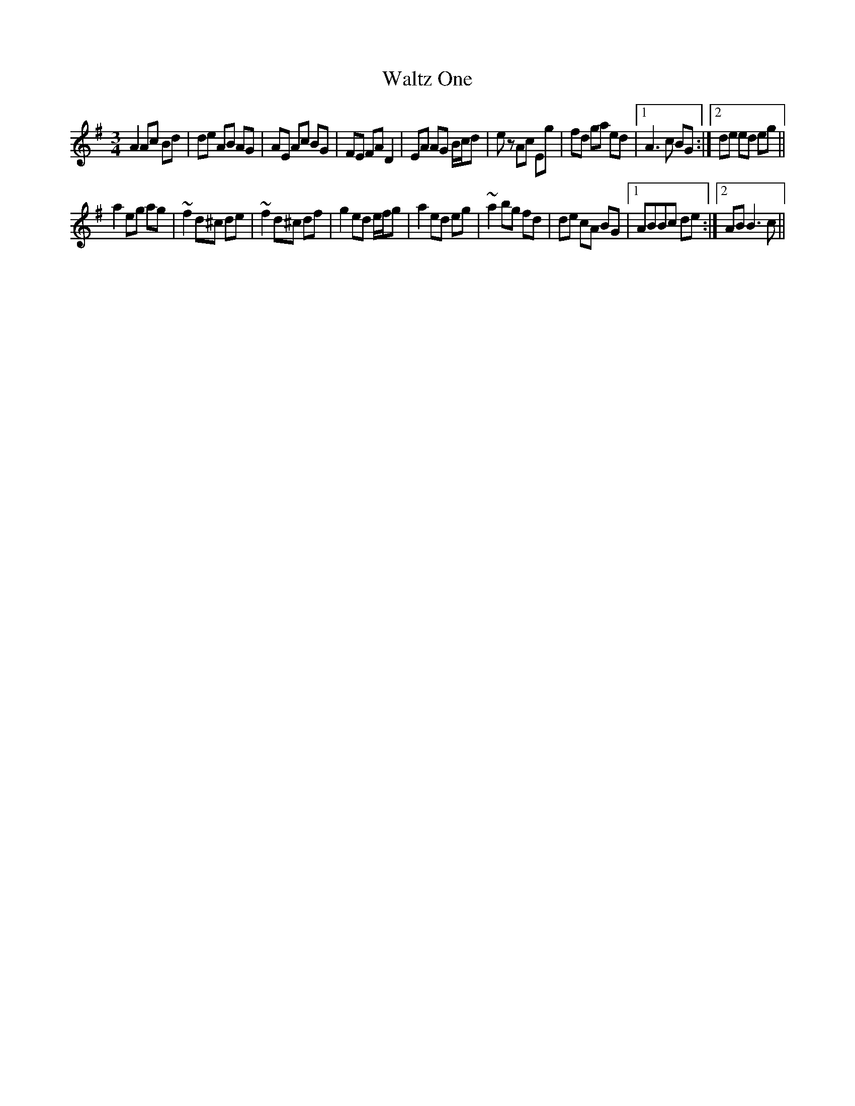 X: 42076
T: Waltz One
R: waltz
M: 3/4
K: Adorian
A2 Ac Bd|de AB AG|AE Ac BG|FE FA D2|EA AG B/c/d|ez Ac Eg|fd ga ed|1 A3c BG:|2 de ed eg||
a2 eg ag|~f2 d^c de|~f2 d^c df|g2 ed e/f/g|a2 ed eg|~a2 bg fd|de cA BG|1 ABBc de:|2 ABB3c||


